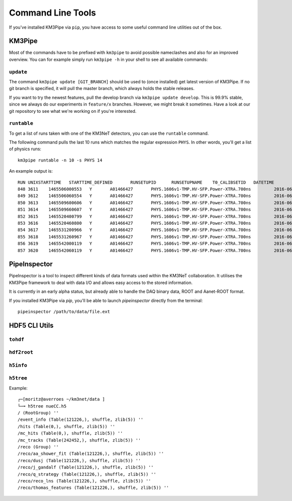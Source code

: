 Command Line Tools
==================

If you've installed KM3Pipe via ``pip``, you have access to some useful
command line utilities out of the box.

KM3Pipe
-------

Most of the commands have to be prefixed with ``km3pipe`` to avoid possible
nameclashes and also for an improved overview.
You can for example simply run ``km3pipe -h`` in your shell to see all available
commands:

.. command-output:: km3pipe --help
   :shell:

``update``
~~~~~~~~~~

The command ``km3pipe update [GIT_BRANCH]`` should be used to (once installed)
get latest version of KM3Pipe. If no git branch is specified, it will pull
the master branch, which always holds the stable releases.

If you want to try the newest features, pull the develop branch via
``km3pipe update develop``. This is 99.9% stable, since we always do our
experiments in ``feature/x`` branches. However, we might break it sometimes.
Have a look at our git repository to see what we're working on if you're
interested.

``runtable``
~~~~~~~~~~~~

To get a list of runs taken with one of the KM3NeT detectors, you can use
the ``runtable`` command.

The following command pulls the last 10 runs which matches the regular
expression ``PHYS``. In other words, you'll get a list of physics runs::

    km3pipe runtable -n 10 -s PHYS 14

An example output is::

    RUN	UNIXSTARTTIME	STARTTIME_DEFINED	RUNSETUPID	RUNSETUPNAME	T0_CALIBSETID	DATETIME
    848	3611	1465506000553	Y	A01466427	PHYS.1606v1-TMP.HV-SFP.Power-XTRA.700ns		2016-06-09 21:00:00.553000+00:00
    849	3612	1465506060554	Y	A01466427	PHYS.1606v1-TMP.HV-SFP.Power-XTRA.700ns		2016-06-09 21:01:00.554000+00:00
    850	3613	1465509600606	Y	A01466427	PHYS.1606v1-TMP.HV-SFP.Power-XTRA.700ns		2016-06-09 22:00:00.606000+00:00
    851	3614	1465509660607	Y	A01466427	PHYS.1606v1-TMP.HV-SFP.Power-XTRA.700ns		2016-06-09 22:01:00.607000+00:00
    852	3615	1465520400799	Y	A01466427	PHYS.1606v1-TMP.HV-SFP.Power-XTRA.700ns		2016-06-10 01:00:00.799000+00:00
    853	3616	1465520460800	Y	A01466427	PHYS.1606v1-TMP.HV-SFP.Power-XTRA.700ns		2016-06-10 01:01:00.800000+00:00
    854	3617	1465531200966	Y	A01466427	PHYS.1606v1-TMP.HV-SFP.Power-XTRA.700ns		2016-06-10 04:00:00.966000+00:00
    855	3618	1465531260967	Y	A01466427	PHYS.1606v1-TMP.HV-SFP.Power-XTRA.700ns		2016-06-10 04:01:00.967000+00:00
    856	3619	1465542000119	Y	A01466427	PHYS.1606v1-TMP.HV-SFP.Power-XTRA.700ns		2016-06-10 07:00:00.119000+00:00
    857	3620	1465542060119	Y	A01466427	PHYS.1606v1-TMP.HV-SFP.Power-XTRA.700ns		2016-06-10 07:01:00.119000+00:00


PipeInspector
-------------

PipeInspector is a tool to inspect different kinds of data formats used
within the KM3NeT collaboration. It utilises the KM3Pipe framework to
deal with data I/O and allows easy access to the stored information.

.. image:: http://tamasgal.com/km3net/PipeInspector_Screenshot.png
    :alt: PipeInspector
    :width: 700
    :align: center

It is currently in an early alpha status, but already able to handle the
DAQ binary data, ROOT and Aanet-ROOT format.

If you installed KM3Pipe via `pip`, you'll be able to launch `pipeinspector`
directly from the terminal::

    pipeinspector /path/to/data/file.ext


.. _h5cli:

HDF5 CLI Utils
--------------

``tohdf``
~~~~~~~~~
.. command-output:: tohdf5 --help
   :shell:

``hdf2root``
~~~~~~~~~~~~
.. command-output:: hdf2root --help
   :shell:

``h5info``
~~~~~~~~~~

.. command-output:: h5info --help
   :shell:

``h5tree``
~~~~~~~~~~

.. command-output:: h5tree --help
   :shell:

Example::

    ┌─[moritz@averroes ~/km3net/data ]
    └─╼ h5tree nueCC.h5
    / (RootGroup) ''
    /event_info (Table(121226,), shuffle, zlib(5)) ''
    /hits (Table(0,), shuffle, zlib(5)) ''
    /mc_hits (Table(0,), shuffle, zlib(5)) ''
    /mc_tracks (Table(242452,), shuffle, zlib(5)) ''
    /reco (Group) ''
    /reco/aa_shower_fit (Table(121226,), shuffle, zlib(5)) ''
    /reco/dusj (Table(121226,), shuffle, zlib(5)) ''
    /reco/j_gandalf (Table(121226,), shuffle, zlib(5)) ''
    /reco/q_strategy (Table(121226,), shuffle, zlib(5)) ''
    /reco/reco_lns (Table(121226,), shuffle, zlib(5)) ''
    /reco/thomas_features (Table(121226,), shuffle, zlib(5)) ''

